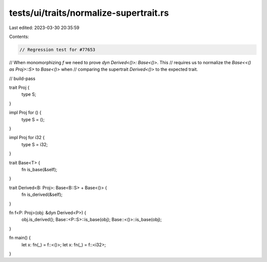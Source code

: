 tests/ui/traits/normalize-supertrait.rs
=======================================

Last edited: 2023-03-30 20:35:59

Contents:

.. code-block:: rs

    // Regression test for #77653
// When monomorphizing `f` we need to prove `dyn Derived<()>: Base<()>`. This
// requires us to normalize the `Base<<() as Proj>::S>` to `Base<()>` when
// comparing the supertrait `Derived<()>` to the expected trait.

// build-pass

trait Proj {
    type S;
}

impl Proj for () {
    type S = ();
}

impl Proj for i32 {
    type S = i32;
}

trait Base<T> {
    fn is_base(&self);
}

trait Derived<B: Proj>: Base<B::S> + Base<()> {
    fn is_derived(&self);
}

fn f<P: Proj>(obj: &dyn Derived<P>) {
    obj.is_derived();
    Base::<P::S>::is_base(obj);
    Base::<()>::is_base(obj);
}

fn main() {
    let x: fn(_) = f::<()>;
    let x: fn(_) = f::<i32>;
}


